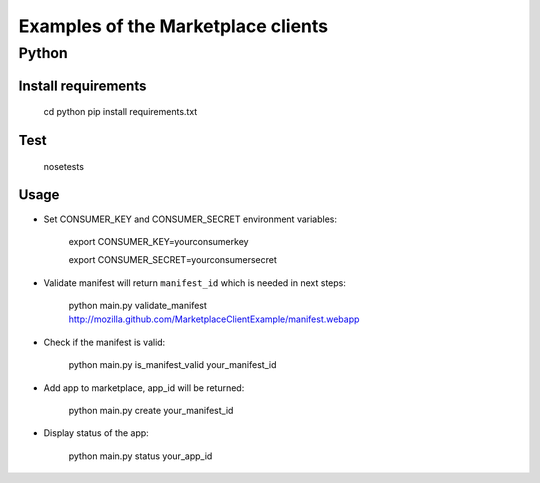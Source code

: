 Examples of the Marketplace clients
===================================

Python
######

Install requirements
--------------------

    cd python
    pip install requirements.txt

Test
----

    nosetests

Usage
-----

* Set CONSUMER_KEY and CONSUMER_SECRET environment variables:

    export CONSUMER_KEY=yourconsumerkey

    export CONSUMER_SECRET=yourconsumersecret

* Validate manifest will return ``manifest_id`` which is needed in next steps:

    python main.py validate_manifest http://mozilla.github.com/MarketplaceClientExample/manifest.webapp

* Check if the manifest is valid:

    python main.py is_manifest_valid your_manifest_id

* Add app to marketplace, app_id will be returned:

    python main.py create your_manifest_id

* Display status of the app:

    python main.py status your_app_id
